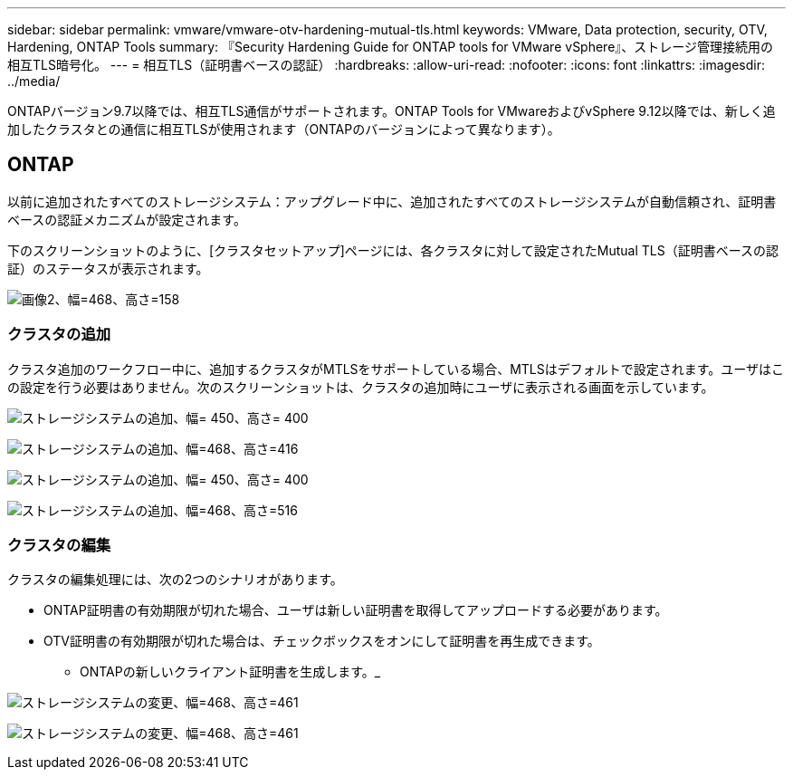 ---
sidebar: sidebar 
permalink: vmware/vmware-otv-hardening-mutual-tls.html 
keywords: VMware, Data protection, security, OTV, Hardening, ONTAP Tools 
summary: 『Security Hardening Guide for ONTAP tools for VMware vSphere』、ストレージ管理接続用の相互TLS暗号化。 
---
= 相互TLS（証明書ベースの認証）
:hardbreaks:
:allow-uri-read: 
:nofooter: 
:icons: font
:linkattrs: 
:imagesdir: ../media/


[role="lead"]
ONTAPバージョン9.7以降では、相互TLS通信がサポートされます。ONTAP Tools for VMwareおよびvSphere 9.12以降では、新しく追加したクラスタとの通信に相互TLSが使用されます（ONTAPのバージョンによって異なります）。



== ONTAP

以前に追加されたすべてのストレージシステム：アップグレード中に、追加されたすべてのストレージシステムが自動信頼され、証明書ベースの認証メカニズムが設定されます。

下のスクリーンショットのように、[クラスタセットアップ]ページには、各クラスタに対して設定されたMutual TLS（証明書ベースの認証）のステータスが表示されます。

image:vmware-otv-hardening-mutual-tls-image2.png["画像2、幅=468、高さ=158"]



=== *クラスタの追加*

クラスタ追加のワークフロー中に、追加するクラスタがMTLSをサポートしている場合、MTLSはデフォルトで設定されます。ユーザはこの設定を行う必要はありません。次のスクリーンショットは、クラスタの追加時にユーザに表示される画面を示しています。

image:vmware-otv-hardening-mutual-tls-image3.png["ストレージシステムの追加、幅= 450、高さ= 400"]

image:vmware-otv-hardening-mutual-tls-image4.png["ストレージシステムの追加、幅=468、高さ=416"]

image:vmware-otv-hardening-mutual-tls-image5.png["ストレージシステムの追加、幅= 450、高さ= 400"]

image:vmware-otv-hardening-mutual-tls-image6.png["ストレージシステムの追加、幅=468、高さ=516"]



=== クラスタの編集

クラスタの編集処理には、次の2つのシナリオがあります。

* ONTAP証明書の有効期限が切れた場合、ユーザは新しい証明書を取得してアップロードする必要があります。
* OTV証明書の有効期限が切れた場合は、チェックボックスをオンにして証明書を再生成できます。
+
** ONTAPの新しいクライアント証明書を生成します。_




image:vmware-otv-hardening-mutual-tls-image7.png["ストレージシステムの変更、幅=468、高さ=461"]

image:vmware-otv-hardening-mutual-tls-image8.png["ストレージシステムの変更、幅=468、高さ=461"]
